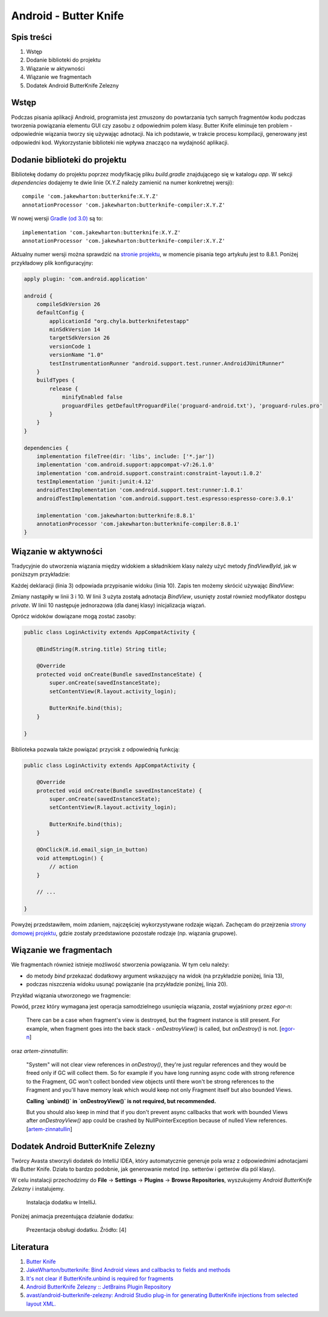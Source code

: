 Android - Butter Knife
======================

Spis treści
-----------

1. Wstęp
2. Dodanie biblioteki do projektu
3. Wiązanie w aktywności
4. Wiązanie we fragmentach
5. Dodatek Android ButterKnife Zelezny


Wstęp
-----

Podczas pisania aplikacji Android, programista jest zmuszony do powtarzania tych samych fragmentów kodu podczas tworzenia powiązania elementu GUI czy zasobu z odpowiednim polem klasy. Butter Knife eliminuje ten problem - odpowiednie wiązania tworzy się używając adnotacji. Na ich podstawie, w trakcie procesu kompilacji, generowany jest odpowiedni kod. Wykorzystanie biblioteki nie wpływa znacząco na wydajność aplikacji.


Dodanie biblioteki do projektu
------------------------------

Bibliotekę dodamy do projektu poprzez modyfikację pliku `build.gradle` znajdującego się w katalogu `app`. W sekcji `dependencies` dodajemy te dwie linie (X.Y.Z należy zamienić na numer konkretnej wersji)::

    compile 'com.jakewharton:butterknife:X.Y.Z'
    annotationProcessor 'com.jakewharton:butterknife-compiler:X.Y.Z'

W nowej wersji `Gradle (od 3.0) <https://stackoverflow.com/questions/44493378/whats-the-difference-between-implementation-and-compile-in-gradle>`__ są to::

    implementation 'com.jakewharton:butterknife:X.Y.Z'
    annotationProcessor 'com.jakewharton:butterknife-compiler:X.Y.Z'

Aktualny numer wersji można sprawdzić na `stronie projektu <http://jakewharton.github.io/butterknife/>`__, w momencie pisania tego artykułu jest to 8.8.1. Poniżej przykładowy plik konfiguracyjny:

.. code-block:: text

  apply plugin: 'com.android.application'

  android {
      compileSdkVersion 26
      defaultConfig {
          applicationId "org.chyla.butterknifetestapp"
          minSdkVersion 14
          targetSdkVersion 26
          versionCode 1
          versionName "1.0"
          testInstrumentationRunner "android.support.test.runner.AndroidJUnitRunner"
      }
      buildTypes {
          release {
              minifyEnabled false
              proguardFiles getDefaultProguardFile('proguard-android.txt'), 'proguard-rules.pro'
          }
      }
  }

  dependencies {
      implementation fileTree(dir: 'libs', include: ['*.jar'])
      implementation 'com.android.support:appcompat-v7:26.1.0'
      implementation 'com.android.support.constraint:constraint-layout:1.0.2'
      testImplementation 'junit:junit:4.12'
      androidTestImplementation 'com.android.support.test:runner:1.0.1'
      androidTestImplementation 'com.android.support.test.espresso:espresso-core:3.0.1'

      implementation 'com.jakewharton:butterknife:8.8.1'
      annotationProcessor 'com.jakewharton:butterknife-compiler:8.8.1'
  }


Wiązanie w aktywności
---------------------

Tradycyjnie do utworzenia wiązania między widokiem a składnikiem klasy należy użyć metody `findViewById`, jak w poniższym przykładzie:

.. code-block:: java
  :linenos:

  public class LoginActivity extends AppCompatActivity {

      private EditText mPasswordView;

      @Override
      protected void onCreate(Bundle savedInstanceState) {
          super.onCreate(savedInstanceState);
          setContentView(R.layout.activity_login);
      
          mPasswordView = (EditText) findViewById(R.id.password);
      }
  }

Każdej deklaracji (linia 3) odpowiada przypisanie widoku (linia 10). Zapis ten możemy skrócić używając `BindView`:

.. code-block:: java
  :linenos:

  public class LoginActivity extends AppCompatActivity {

      @BindView(R.id.password) EditText mPasswordView;

      @Override
      protected void onCreate(Bundle savedInstanceState) {
          super.onCreate(savedInstanceState);
          setContentView(R.layout.activity_login);

          ButterKnife.bind(this);
      }

  }

Zmiany nastąpiły w linii 3 i 10. W linii 3 użyta zostałą adnotacja `BindView`, usunięty został również modyfikator dostępu `private`. W linii 10 następuje jednorazowa (dla danej klasy) inicjalizacja wiązań.

Oprócz widoków dowiązane mogą zostać zasoby:

.. code-block:: java

  public class LoginActivity extends AppCompatActivity {

      @BindString(R.string.title) String title;

      @Override
      protected void onCreate(Bundle savedInstanceState) {
          super.onCreate(savedInstanceState);
          setContentView(R.layout.activity_login);

          ButterKnife.bind(this);
      }

  }

Biblioteka pozwala także powiązać przycisk z odpowiednią funkcją:

.. code-block:: java

  public class LoginActivity extends AppCompatActivity {

      @Override
      protected void onCreate(Bundle savedInstanceState) {
          super.onCreate(savedInstanceState);
          setContentView(R.layout.activity_login);

          ButterKnife.bind(this);
      }

      @OnClick(R.id.email_sign_in_button)
      void attemptLogin() {
          // action
      }

      // ...

  }


Powyżej przedstawiłem, moim zdaniem, najczęściej wykorzystywane rodzaje wiązań. Zachęcam do przejrzenia `strony domowej projektu <http://jakewharton.github.io/butterknife/>`__, gdzie zostały przedstawione pozostałe rodzaje (np. wiązania grupowe).


Wiązanie we fragmentach
-----------------------

We fragmentach również istnieje możliwość stworzenia powiązania. W tym celu należy:

* do metody `bind` przekazać dodatkowy argument wskazujący na widok (na przykładzie poniżej, linia 13),
* podczas niszczenia widoku usunąć powiązanie (na przykładzie poniżej, linia 20).

Przykład wiązania utworzonego we fragmencie:

.. code-block:: java
  :linenos:

  public class SearchPhotosFragment extends Fragment {

      private Unbinder unbinder;

      @BindView(R.id.edittext_tags)
      EditText tagsEditText;

      @Override
      public View onCreateView(LayoutInflater inflater, ViewGroup container,
                             Bundle savedInstanceState) {
          View view = inflater.inflate(R.layout.fragment_inspect_photos, container, false);

          unbinder = ButterKnife.bind(this, view);

          return view;
      }

      @Override public void onDestroyView() {
        super.onDestroyView();
        unbinder.unbind();
      }

      @OnClick(R.id.button_search)
      void searchPhotos() {
      }

      // ...
  }

Powód, przez który wymagana jest operacja samodzielnego usunięcia wiązania, został wyjaśniony przez *egor-n*:

    There can be a case when fragment's view is destroyed, but the fragment instance is still present. For example, when fragment goes into the back stack - `onDestroyView()` is called, but `onDestroy()` is not.
    [`egor-n <https://github.com/JakeWharton/butterknife/issues/291#issuecomment-117980043>`__]

oraz *artem-zinnatullin*:

    "System" will not clear view references in `onDestroy()`, they're just regular references and they would be freed only if GC will collect them. So for example if you have long running async code with strong reference to the Fragment, GC won't collect bonded view objects until there won't be strong references to the Fragment and you'll have memory leak which would keep not only Fragment itself but also bounded Views.

    **Calling `unbind()` in `onDestroyView()` is not required, but recommended.**

    But you should also keep in mind that if you don't prevent async callbacks that work with bounded Views after `onDestroyView()` app could be crashed by NullPointerException because of nulled View references.
    [`artem-zinnatullin <https://github.com/JakeWharton/butterknife/issues/291#issuecomment-118029002>`__]


Dodatek Android ButterKnife Zelezny
-----------------------------------

Twórcy Avasta stworzyli dodatek do IntelliJ IDEA, który automatycznie generuje pola wraz z odpowiednimi adnotacjami dla Butter Knife. Działa to bardzo podobnie, jak generowanie metod (np. setterów i getterów dla pól klasy).

W celu instalacji przechodzimy do **File** → **Settings** → **Plugins** → **Browse Repositories**, wyszukujemy *Android ButterKnife Zelezny* i instalujemy. 

.. figure:: /images/artykuly/pozostale/android-butter-knife-intellij-zelezny-install.png

    Instalacja dodatku w IntelliJ.

Poniżej animacja prezentująca działanie dodatku:

.. figure:: /images/artykuly/pozostale/android-butter-knife-intellij-zelezny-animated.gif

    Prezentacja obsługi dodatku. Źródło: [4]

.. https://github.com/avast/android-butterknife-zelezny/blob/980a2c988d7461148b92ef44c27586e318ff6098/img/zelezny_animated.gif


Literatura
----------

1. `Butter Knife <http://jakewharton.github.io/butterknife/>`__
2. `JakeWharton/butterknife: Bind Android views and callbacks to fields and methods <https://github.com/JakeWharton/butterknife>`__
3. `It's not clear if ButterKnife.unbind is required for fragments <https://github.com/JakeWharton/butterknife/issues/291>`__
4. `Android ButterKnife Zelezny :: JetBrains Plugin Repository <https://plugins.jetbrains.com/plugin/7369-android-butterknife-zelezny>`__
5. `avast/android-butterknife-zelezny: Android Studio plug-in for generating ButterKnife injections from selected layout XML. <https://github.com/avast/android-butterknife-zelezny>`__
